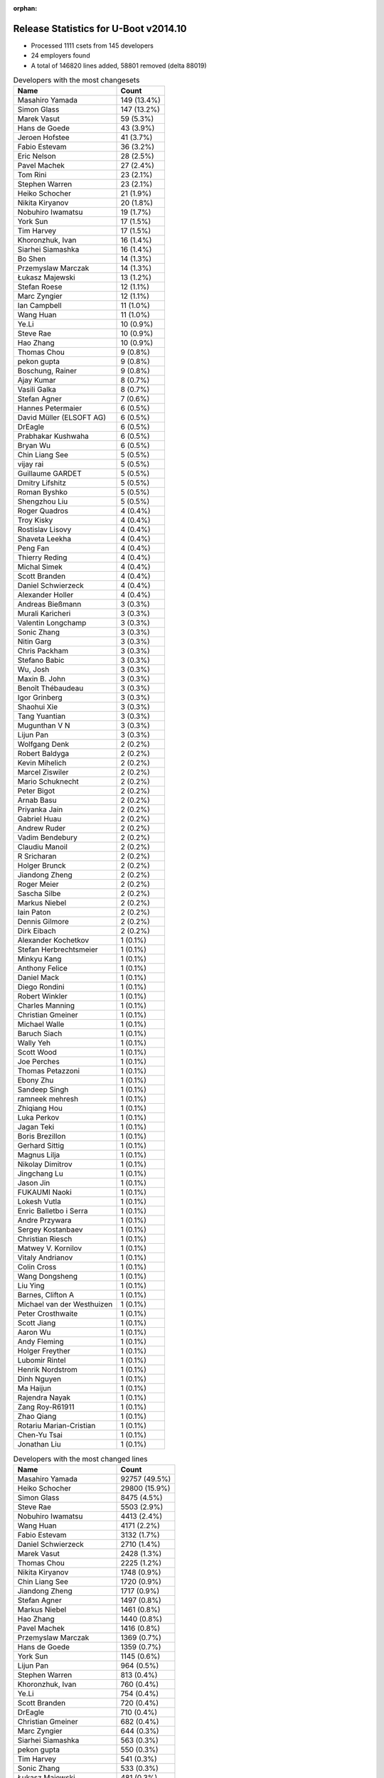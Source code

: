 :orphan:

Release Statistics for U-Boot v2014.10
======================================

* Processed 1111 csets from 145 developers

* 24 employers found

* A total of 146820 lines added, 58801 removed (delta 88019)

.. table:: Developers with the most changesets
   :widths: auto

   ================================  =====
   Name                              Count
   ================================  =====
   Masahiro Yamada                   149 (13.4%)
   Simon Glass                       147 (13.2%)
   Marek Vasut                       59 (5.3%)
   Hans de Goede                     43 (3.9%)
   Jeroen Hofstee                    41 (3.7%)
   Fabio Estevam                     36 (3.2%)
   Eric Nelson                       28 (2.5%)
   Pavel Machek                      27 (2.4%)
   Tom Rini                          23 (2.1%)
   Stephen Warren                    23 (2.1%)
   Heiko Schocher                    21 (1.9%)
   Nikita Kiryanov                   20 (1.8%)
   Nobuhiro Iwamatsu                 19 (1.7%)
   York Sun                          17 (1.5%)
   Tim Harvey                        17 (1.5%)
   Khoronzhuk, Ivan                  16 (1.4%)
   Siarhei Siamashka                 16 (1.4%)
   Bo Shen                           14 (1.3%)
   Przemyslaw Marczak                14 (1.3%)
   Łukasz Majewski                   13 (1.2%)
   Stefan Roese                      12 (1.1%)
   Marc Zyngier                      12 (1.1%)
   Ian Campbell                      11 (1.0%)
   Wang Huan                         11 (1.0%)
   Ye.Li                             10 (0.9%)
   Steve Rae                         10 (0.9%)
   Hao Zhang                         10 (0.9%)
   Thomas Chou                       9 (0.8%)
   pekon gupta                       9 (0.8%)
   Boschung, Rainer                  9 (0.8%)
   Ajay Kumar                        8 (0.7%)
   Vasili Galka                      8 (0.7%)
   Stefan Agner                      7 (0.6%)
   Hannes Petermaier                 6 (0.5%)
   David Müller (ELSOFT AG)          6 (0.5%)
   DrEagle                           6 (0.5%)
   Prabhakar Kushwaha                6 (0.5%)
   Bryan Wu                          6 (0.5%)
   Chin Liang See                    5 (0.5%)
   vijay rai                         5 (0.5%)
   Guillaume GARDET                  5 (0.5%)
   Dmitry Lifshitz                   5 (0.5%)
   Roman Byshko                      5 (0.5%)
   Shengzhou Liu                     5 (0.5%)
   Roger Quadros                     4 (0.4%)
   Troy Kisky                        4 (0.4%)
   Rostislav Lisovy                  4 (0.4%)
   Shaveta Leekha                    4 (0.4%)
   Peng Fan                          4 (0.4%)
   Thierry Reding                    4 (0.4%)
   Michal Simek                      4 (0.4%)
   Scott Branden                     4 (0.4%)
   Daniel Schwierzeck                4 (0.4%)
   Alexander Holler                  4 (0.4%)
   Andreas Bießmann                  3 (0.3%)
   Murali Karicheri                  3 (0.3%)
   Valentin Longchamp                3 (0.3%)
   Sonic Zhang                       3 (0.3%)
   Nitin Garg                        3 (0.3%)
   Chris Packham                     3 (0.3%)
   Stefano Babic                     3 (0.3%)
   Wu, Josh                          3 (0.3%)
   Maxin B. John                     3 (0.3%)
   Benoît Thébaudeau                 3 (0.3%)
   Igor Grinberg                     3 (0.3%)
   Shaohui Xie                       3 (0.3%)
   Tang Yuantian                     3 (0.3%)
   Mugunthan V N                     3 (0.3%)
   Lijun Pan                         3 (0.3%)
   Wolfgang Denk                     2 (0.2%)
   Robert Baldyga                    2 (0.2%)
   Kevin Mihelich                    2 (0.2%)
   Marcel Ziswiler                   2 (0.2%)
   Mario Schuknecht                  2 (0.2%)
   Peter Bigot                       2 (0.2%)
   Arnab Basu                        2 (0.2%)
   Priyanka Jain                     2 (0.2%)
   Gabriel Huau                      2 (0.2%)
   Andrew Ruder                      2 (0.2%)
   Vadim Bendebury                   2 (0.2%)
   Claudiu Manoil                    2 (0.2%)
   R Sricharan                       2 (0.2%)
   Holger Brunck                     2 (0.2%)
   Jiandong Zheng                    2 (0.2%)
   Roger Meier                       2 (0.2%)
   Sascha Silbe                      2 (0.2%)
   Markus Niebel                     2 (0.2%)
   Iain Paton                        2 (0.2%)
   Dennis Gilmore                    2 (0.2%)
   Dirk Eibach                       2 (0.2%)
   Alexander Kochetkov               1 (0.1%)
   Stefan Herbrechtsmeier            1 (0.1%)
   Minkyu Kang                       1 (0.1%)
   Anthony Felice                    1 (0.1%)
   Daniel Mack                       1 (0.1%)
   Diego Rondini                     1 (0.1%)
   Robert Winkler                    1 (0.1%)
   Charles Manning                   1 (0.1%)
   Christian Gmeiner                 1 (0.1%)
   Michael Walle                     1 (0.1%)
   Baruch Siach                      1 (0.1%)
   Wally Yeh                         1 (0.1%)
   Scott Wood                        1 (0.1%)
   Joe Perches                       1 (0.1%)
   Thomas Petazzoni                  1 (0.1%)
   Ebony Zhu                         1 (0.1%)
   Sandeep Singh                     1 (0.1%)
   ramneek mehresh                   1 (0.1%)
   Zhiqiang Hou                      1 (0.1%)
   Luka Perkov                       1 (0.1%)
   Jagan Teki                        1 (0.1%)
   Boris Brezillon                   1 (0.1%)
   Gerhard Sittig                    1 (0.1%)
   Magnus Lilja                      1 (0.1%)
   Nikolay Dimitrov                  1 (0.1%)
   Jingchang Lu                      1 (0.1%)
   Jason Jin                         1 (0.1%)
   FUKAUMI Naoki                     1 (0.1%)
   Lokesh Vutla                      1 (0.1%)
   Enric Balletbo i Serra            1 (0.1%)
   Andre Przywara                    1 (0.1%)
   Sergey Kostanbaev                 1 (0.1%)
   Christian Riesch                  1 (0.1%)
   Matwey V. Kornilov                1 (0.1%)
   Vitaly Andrianov                  1 (0.1%)
   Colin Cross                       1 (0.1%)
   Wang Dongsheng                    1 (0.1%)
   Liu Ying                          1 (0.1%)
   Barnes, Clifton A                 1 (0.1%)
   Michael van der Westhuizen        1 (0.1%)
   Peter Crosthwaite                 1 (0.1%)
   Scott Jiang                       1 (0.1%)
   Aaron Wu                          1 (0.1%)
   Andy Fleming                      1 (0.1%)
   Holger Freyther                   1 (0.1%)
   Lubomir Rintel                    1 (0.1%)
   Henrik Nordstrom                  1 (0.1%)
   Dinh Nguyen                       1 (0.1%)
   Ma Haijun                         1 (0.1%)
   Rajendra Nayak                    1 (0.1%)
   Zang Roy-R61911                   1 (0.1%)
   Zhao Qiang                        1 (0.1%)
   Rotariu Marian-Cristian           1 (0.1%)
   Chen-Yu Tsai                      1 (0.1%)
   Jonathan Liu                      1 (0.1%)
   ================================  =====


.. table:: Developers with the most changed lines
   :widths: auto

   ================================  =====
   Name                              Count
   ================================  =====
   Masahiro Yamada                   92757 (49.5%)
   Heiko Schocher                    29800 (15.9%)
   Simon Glass                       8475 (4.5%)
   Steve Rae                         5503 (2.9%)
   Nobuhiro Iwamatsu                 4413 (2.4%)
   Wang Huan                         4171 (2.2%)
   Fabio Estevam                     3132 (1.7%)
   Daniel Schwierzeck                2710 (1.4%)
   Marek Vasut                       2428 (1.3%)
   Thomas Chou                       2225 (1.2%)
   Nikita Kiryanov                   1748 (0.9%)
   Chin Liang See                    1720 (0.9%)
   Jiandong Zheng                    1717 (0.9%)
   Stefan Agner                      1497 (0.8%)
   Markus Niebel                     1461 (0.8%)
   Hao Zhang                         1440 (0.8%)
   Pavel Machek                      1416 (0.8%)
   Przemyslaw Marczak                1369 (0.7%)
   Hans de Goede                     1359 (0.7%)
   York Sun                          1145 (0.6%)
   Lijun Pan                         964 (0.5%)
   Stephen Warren                    813 (0.4%)
   Khoronzhuk, Ivan                  760 (0.4%)
   Ye.Li                             754 (0.4%)
   Scott Branden                     720 (0.4%)
   DrEagle                           710 (0.4%)
   Christian Gmeiner                 682 (0.4%)
   Marc Zyngier                      644 (0.3%)
   Siarhei Siamashka                 563 (0.3%)
   pekon gupta                       550 (0.3%)
   Tim Harvey                        541 (0.3%)
   Sonic Zhang                       533 (0.3%)
   Łukasz Majewski                   481 (0.3%)
   Jeroen Hofstee                    460 (0.2%)
   Dennis Gilmore                    394 (0.2%)
   Nitin Garg                        393 (0.2%)
   Tom Rini                          351 (0.2%)
   Hannes Petermaier                 330 (0.2%)
   Ian Campbell                      322 (0.2%)
   Ajay Kumar                        303 (0.2%)
   Eric Nelson                       295 (0.2%)
   Charles Manning                   265 (0.1%)
   Stefan Roese                      263 (0.1%)
   Vadim Bendebury                   229 (0.1%)
   Roman Byshko                      226 (0.1%)
   Henrik Nordstrom                  215 (0.1%)
   Bryan Wu                          208 (0.1%)
   Bo Shen                           201 (0.1%)
   Andrew Ruder                      185 (0.1%)
   Enric Balletbo i Serra            178 (0.1%)
   Vitaly Andrianov                  173 (0.1%)
   R Sricharan                       164 (0.1%)
   Shaohui Xie                       161 (0.1%)
   Wang Dongsheng                    160 (0.1%)
   Michael van der Westhuizen        158 (0.1%)
   Tang Yuantian                     143 (0.1%)
   Prabhakar Kushwaha                140 (0.1%)
   Matwey V. Kornilov                136 (0.1%)
   Anthony Felice                    127 (0.1%)
   Jingchang Lu                      118 (0.1%)
   Jason Jin                         117 (0.1%)
   Gabriel Huau                      116 (0.1%)
   Murali Karicheri                  93 (0.0%)
   Shengzhou Liu                     88 (0.0%)
   Boschung, Rainer                  83 (0.0%)
   Thierry Reding                    67 (0.0%)
   Mario Schuknecht                  64 (0.0%)
   vijay rai                         62 (0.0%)
   Sergey Kostanbaev                 58 (0.0%)
   Robert Baldyga                    49 (0.0%)
   Colin Cross                       49 (0.0%)
   Vasili Galka                      47 (0.0%)
   Guillaume GARDET                  47 (0.0%)
   FUKAUMI Naoki                     41 (0.0%)
   Alexander Holler                  39 (0.0%)
   Andreas Bießmann                  39 (0.0%)
   Claudiu Manoil                    39 (0.0%)
   Dmitry Lifshitz                   38 (0.0%)
   Shaveta Leekha                    38 (0.0%)
   Rostislav Lisovy                  36 (0.0%)
   Lokesh Vutla                      36 (0.0%)
   Stefano Babic                     34 (0.0%)
   Robert Winkler                    31 (0.0%)
   Minkyu Kang                       30 (0.0%)
   Jonathan Liu                      30 (0.0%)
   Michal Simek                      24 (0.0%)
   Mugunthan V N                     24 (0.0%)
   Troy Kisky                        19 (0.0%)
   Liu Ying                          19 (0.0%)
   Andre Przywara                    18 (0.0%)
   Wu, Josh                          17 (0.0%)
   Wolfgang Denk                     17 (0.0%)
   Benoît Thébaudeau                 16 (0.0%)
   David Müller (ELSOFT AG)          15 (0.0%)
   Peng Fan                          15 (0.0%)
   Kevin Mihelich                    14 (0.0%)
   Arnab Basu                        13 (0.0%)
   Diego Rondini                     13 (0.0%)
   Dirk Eibach                       12 (0.0%)
   Roger Quadros                     11 (0.0%)
   ramneek mehresh                   11 (0.0%)
   Holger Freyther                   11 (0.0%)
   Chen-Yu Tsai                      11 (0.0%)
   Sascha Silbe                      10 (0.0%)
   Ma Haijun                         10 (0.0%)
   Rajendra Nayak                    10 (0.0%)
   Peter Bigot                       9 (0.0%)
   Priyanka Jain                     9 (0.0%)
   Roger Meier                       9 (0.0%)
   Zhao Qiang                        9 (0.0%)
   Valentin Longchamp                8 (0.0%)
   Thomas Petazzoni                  8 (0.0%)
   Zang Roy-R61911                   8 (0.0%)
   Rotariu Marian-Cristian           8 (0.0%)
   Holger Brunck                     7 (0.0%)
   Chris Packham                     6 (0.0%)
   Maxin B. John                     6 (0.0%)
   Scott Wood                        6 (0.0%)
   Igor Grinberg                     5 (0.0%)
   Ebony Zhu                         5 (0.0%)
   Andy Fleming                      5 (0.0%)
   Marcel Ziswiler                   4 (0.0%)
   Alexander Kochetkov               4 (0.0%)
   Jagan Teki                        4 (0.0%)
   Nikolay Dimitrov                  4 (0.0%)
   Barnes, Clifton A                 4 (0.0%)
   Iain Paton                        3 (0.0%)
   Michael Walle                     3 (0.0%)
   Gerhard Sittig                    3 (0.0%)
   Daniel Mack                       2 (0.0%)
   Sandeep Singh                     2 (0.0%)
   Luka Perkov                       2 (0.0%)
   Magnus Lilja                      2 (0.0%)
   Christian Riesch                  2 (0.0%)
   Aaron Wu                          2 (0.0%)
   Stefan Herbrechtsmeier            1 (0.0%)
   Baruch Siach                      1 (0.0%)
   Wally Yeh                         1 (0.0%)
   Joe Perches                       1 (0.0%)
   Zhiqiang Hou                      1 (0.0%)
   Boris Brezillon                   1 (0.0%)
   Peter Crosthwaite                 1 (0.0%)
   Scott Jiang                       1 (0.0%)
   Lubomir Rintel                    1 (0.0%)
   Dinh Nguyen                       1 (0.0%)
   ================================  =====


.. table:: Developers with the most lines removed
   :widths: auto

   ================================  =====
   Name                              Count
   ================================  =====
   Thomas Chou                       1898 (3.2%)
   Lijun Pan                         924 (1.6%)
   Stefan Roese                      170 (0.3%)
   Andrew Ruder                      161 (0.3%)
   Enric Balletbo i Serra            135 (0.2%)
   Matwey V. Kornilov                132 (0.2%)
   Sonic Zhang                       127 (0.2%)
   Sergey Kostanbaev                 57 (0.1%)
   Claudiu Manoil                    14 (0.0%)
   Michal Simek                      14 (0.0%)
   Jeroen Hofstee                    11 (0.0%)
   Peng Fan                          10 (0.0%)
   Ebony Zhu                         5 (0.0%)
   Maxin B. John                     4 (0.0%)
   Kevin Mihelich                    2 (0.0%)
   Roger Quadros                     2 (0.0%)
   ramneek mehresh                   2 (0.0%)
   Daniel Mack                       2 (0.0%)
   Sandeep Singh                     2 (0.0%)
   Roger Meier                       1 (0.0%)
   ================================  =====


.. table:: Developers with the most signoffs (total 238)
   :widths: auto

   ================================  =====
   Name                              Count
   ================================  =====
   Minkyu Kang                       41 (17.2%)
   Hans de Goede                     30 (12.6%)
   Marek Vasut                       18 (7.6%)
   Khoronzhuk, Ivan                  14 (5.9%)
   Andreas Bießmann                  13 (5.5%)
   Alison Wang                       11 (4.6%)
   Stefan Roese                      8 (3.4%)
   Henrik Nordstrom                  7 (2.9%)
   Prafulla Wadaskar                 6 (2.5%)
   Tom Rini                          6 (2.5%)
   Eric Nelson                       6 (2.5%)
   Steve Rae                         6 (2.5%)
   Tom Warren                        5 (2.1%)
   Michal Simek                      4 (1.7%)
   Oliver Schinagl                   4 (1.7%)
   Valentin Longchamp                4 (1.7%)
   Yuan Yao                          3 (1.3%)
   Priyanka Jain                     3 (1.3%)
   Lokesh Vutla                      3 (1.3%)
   Prabhakar Kushwaha                3 (1.3%)
   Sandeep Singh                     2 (0.8%)
   Hisashi Nakamura                  2 (0.8%)
   Arnab Basu                        2 (0.8%)
   Jason Jin                         2 (0.8%)
   Stephen Warren                    2 (0.8%)
   Thomas Chou                       1 (0.4%)
   Sonic Zhang                       1 (0.4%)
   Joakim Tjernlund                  1 (0.4%)
   Boris BREZILLON                   1 (0.4%)
   Keegan Garcia                     1 (0.4%)
   Ulf Magnusson                     1 (0.4%)
   Chen Lu                           1 (0.4%)
   Christoffer Dall                  1 (0.4%)
   Scott McNutt                      1 (0.4%)
   Andrew Chew                       1 (0.4%)
   Jimmy Zhang                       1 (0.4%)
   Alexandre Courbot                 1 (0.4%)
   Anatolij Gustschin                1 (0.4%)
   Andrew Bott                       1 (0.4%)
   Andrew Wishart                    1 (0.4%)
   Neil Piercy                       1 (0.4%)
   Poonam Aggrwal                    1 (0.4%)
   Troy Kisky                        1 (0.4%)
   Igor Grinberg                     1 (0.4%)
   Ma Haijun                         1 (0.4%)
   Holger Brunck                     1 (0.4%)
   Chen-Yu Tsai                      1 (0.4%)
   Wang Dongsheng                    1 (0.4%)
   R Sricharan                       1 (0.4%)
   Jingchang Lu                      1 (0.4%)
   Ajay Kumar                        1 (0.4%)
   Ian Campbell                      1 (0.4%)
   Marc Zyngier                      1 (0.4%)
   York Sun                          1 (0.4%)
   Stefan Agner                      1 (0.4%)
   Chin Liang See                    1 (0.4%)
   Nobuhiro Iwamatsu                 1 (0.4%)
   Masahiro Yamada                   1 (0.4%)
   ================================  =====


.. table:: Developers with the most reviews (total 103)
   :widths: auto

   ================================  =====
   Name                              Count
   ================================  =====
   York Sun                          43 (41.7%)
   Jagannadha Sutradharudu Teki      19 (18.4%)
   Marek Vasut                       8 (7.8%)
   Stephen Warren                    6 (5.8%)
   Tom Rini                          5 (4.9%)
   Masahiro Yamada                   5 (4.9%)
   Simon Glass                       4 (3.9%)
   Andreas Bießmann                  3 (2.9%)
   Stefan Roese                      3 (2.9%)
   Eric Nelson                       2 (1.9%)
   Steve Rae                         1 (1.0%)
   Sonic Zhang                       1 (1.0%)
   Christoffer Dall                  1 (1.0%)
   Doug Anderson                     1 (1.0%)
   Fabio Estevam                     1 (1.0%)
   ================================  =====


.. table:: Developers with the most test credits (total 49)
   :widths: auto

   ================================  =====
   Name                              Count
   ================================  =====
   Simon Glass                       12 (24.5%)
   Ajay Kumar                        6 (12.2%)
   Masahiro Yamada                   5 (10.2%)
   Luka Perkov                       5 (10.2%)
   Stephen Warren                    4 (8.2%)
   Michal Simek                      3 (6.1%)
   Tom Rini                          2 (4.1%)
   Karsten Merker                    2 (4.1%)
   Fabio Estevam                     1 (2.0%)
   Igor Grinberg                     1 (2.0%)
   Jeroen Hofstee                    1 (2.0%)
   Zoltan HERPAI                     1 (2.0%)
   Tony Zhang                        1 (2.0%)
   Samuel Egli                       1 (2.0%)
   Ash Charles                       1 (2.0%)
   Magnus Lilja                      1 (2.0%)
   Thierry Reding                    1 (2.0%)
   Heiko Schocher                    1 (2.0%)
   ================================  =====


.. table:: Developers who gave the most tested-by credits (total 49)
   :widths: auto

   ================================  =====
   Name                              Count
   ================================  =====
   Masahiro Yamada                   9 (18.4%)
   Simon Glass                       7 (14.3%)
   Stefan Roese                      7 (14.3%)
   Ajay Kumar                        5 (10.2%)
   Hans de Goede                     4 (8.2%)
   Michal Simek                      2 (4.1%)
   Thierry Reding                    2 (4.1%)
   Bryan Wu                          2 (4.1%)
   Tom Rini                          1 (2.0%)
   Chin Liang See                    1 (2.0%)
   Roger Meier                       1 (2.0%)
   Lubomir Rintel                    1 (2.0%)
   Peter Crosthwaite                 1 (2.0%)
   Peter Bigot                       1 (2.0%)
   Benoît Thébaudeau                 1 (2.0%)
   Vadim Bendebury                   1 (2.0%)
   Nitin Garg                        1 (2.0%)
   Łukasz Majewski                   1 (2.0%)
   Daniel Schwierzeck                1 (2.0%)
   ================================  =====


.. table:: Developers with the most report credits (total 21)
   :widths: auto

   ================================  =====
   Name                              Count
   ================================  =====
   Tom Rini                          3 (14.3%)
   York Sun                          3 (14.3%)
   Masahiro Yamada                   2 (9.5%)
   Karsten Merker                    2 (9.5%)
   Jeroen Hofstee                    2 (9.5%)
   Steve Rae                         2 (9.5%)
   Jonas Karlsson                    2 (9.5%)
   Stephen Warren                    1 (4.8%)
   Otavio Salvador                   1 (4.8%)
   Dirk Zimoch                       1 (4.8%)
   Helmut Raiger                     1 (4.8%)
   Vagrant Cascadian                 1 (4.8%)
   ================================  =====


.. table:: Developers who gave the most report credits (total 21)
   :widths: auto

   ================================  =====
   Name                              Count
   ================================  =====
   Simon Glass                       9 (42.9%)
   Tom Rini                          2 (9.5%)
   Hans de Goede                     2 (9.5%)
   Fabio Estevam                     2 (9.5%)
   Thierry Reding                    1 (4.8%)
   Bryan Wu                          1 (4.8%)
   Benoît Thébaudeau                 1 (4.8%)
   Ian Campbell                      1 (4.8%)
   Christian Riesch                  1 (4.8%)
   Gerhard Sittig                    1 (4.8%)
   ================================  =====


.. table:: Top changeset contributors by employer
   :widths: auto

   ================================  =====
   Name                              Count
   ================================  =====
   (Unknown)                         223 (20.1%)
   Google, Inc.                      150 (13.5%)
   Socionext Inc.                    149 (13.4%)
   Freescale                         127 (11.4%)
   DENX Software Engineering         125 (11.3%)
   Texas Instruments                 50 (4.5%)
   Red Hat                           43 (3.9%)
   Samsung                           38 (3.4%)
   Boundary Devices                  33 (3.0%)
   CompuLab                          28 (2.5%)
   NVidia                            28 (2.5%)
   Konsulko Group                    23 (2.1%)
   Renesas Electronics               19 (1.7%)
   Atmel                             17 (1.5%)
   Broadcom                          16 (1.4%)
   Keymile                           14 (1.3%)
   ARM                               12 (1.1%)
   AMD                               4 (0.4%)
   Analog Devices                    4 (0.4%)
   ENEA AB                           3 (0.3%)
   Guntermann & Drunck               2 (0.2%)
   Citrix                            1 (0.1%)
   Free Electrons                    1 (0.1%)
   Linaro                            1 (0.1%)
   ================================  =====


.. table:: Top lines changed by employer
   :widths: auto

   ================================  =====
   Name                              Count
   ================================  =====
   Socionext Inc.                    92757 (49.5%)
   DENX Software Engineering         33961 (18.1%)
   (Unknown)                         15908 (8.5%)
   Freescale                         11719 (6.3%)
   Google, Inc.                      8753 (4.7%)
   Broadcom                          7940 (4.2%)
   Renesas Electronics               4413 (2.4%)
   Texas Instruments                 3261 (1.7%)
   Samsung                           2232 (1.2%)
   CompuLab                          1791 (1.0%)
   Red Hat                           1359 (0.7%)
   NVidia                            977 (0.5%)
   ARM                               644 (0.3%)
   Analog Devices                    535 (0.3%)
   Konsulko Group                    351 (0.2%)
   Boundary Devices                  345 (0.2%)
   Atmel                             218 (0.1%)
   Keymile                           98 (0.1%)
   AMD                               24 (0.0%)
   Linaro                            18 (0.0%)
   Guntermann & Drunck               12 (0.0%)
   Citrix                            9 (0.0%)
   Free Electrons                    8 (0.0%)
   ENEA AB                           6 (0.0%)
   ================================  =====


.. table:: Employers with the most signoffs (total 238)
   :widths: auto

   ================================  =====
   Name                              Count
   ================================  =====
   Samsung                           42 (17.6%)
   (Unknown)                         34 (14.3%)
   Freescale                         31 (13.0%)
   Red Hat                           30 (12.6%)
   DENX Software Engineering         27 (11.3%)
   Texas Instruments                 25 (10.5%)
   NVidia                            10 (4.2%)
   Boundary Devices                  7 (2.9%)
   Broadcom                          6 (2.5%)
   Marvell                           6 (2.5%)
   Keymile                           5 (2.1%)
   Xilinx                            4 (1.7%)
   Renesas Electronics               2 (0.8%)
   CompuLab                          1 (0.4%)
   ARM                               1 (0.4%)
   Analog Devices                    1 (0.4%)
   Linaro                            1 (0.4%)
   Free Electrons                    1 (0.4%)
   Panasonic                         1 (0.4%)
   Psyent                            1 (0.4%)
   Transmode Systems                 1 (0.4%)
   Nobuhiro Iwamatsu                 1 (0.4%)
   ================================  =====


.. table:: Employers with the most hackers (total 148)
   :widths: auto

   ================================  =====
   Name                              Count
   ================================  =====
   (Unknown)                         65 (43.9%)
   Freescale                         28 (18.9%)
   Texas Instruments                 10 (6.8%)
   DENX Software Engineering         7 (4.7%)
   Samsung                           5 (3.4%)
   NVidia                            3 (2.0%)
   Boundary Devices                  3 (2.0%)
   Broadcom                          3 (2.0%)
   Keymile                           3 (2.0%)
   CompuLab                          3 (2.0%)
   Google, Inc.                      3 (2.0%)
   Analog Devices                    2 (1.4%)
   Atmel                             2 (1.4%)
   Red Hat                           1 (0.7%)
   Renesas Electronics               1 (0.7%)
   ARM                               1 (0.7%)
   Linaro                            1 (0.7%)
   Free Electrons                    1 (0.7%)
   Socionext Inc.                    1 (0.7%)
   Konsulko Group                    1 (0.7%)
   AMD                               1 (0.7%)
   Guntermann & Drunck               1 (0.7%)
   Citrix                            1 (0.7%)
   ENEA AB                           1 (0.7%)
   ================================  =====
